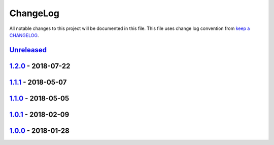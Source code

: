 ChangeLog
#########

All notable changes to this project will be documented in this file.
This file uses change log convention from `keep a CHANGELOG`_.


`Unreleased`_
*************

`1.2.0`_ - 2018-07-22
**********************

`1.1.1`_ - 2018-05-07
**********************

`1.1.0`_ - 2018-05-05
**********************

`1.0.1`_ - 2018-02-09
**********************

`1.0.0`_ - 2018-01-28
**********************


.. _`Unreleased`: https://github.com/hadenlabs/ansible-role-nginx/compare/1.2.0...HEAD
.. _1.2.0: https://github.com/hadenlabs/ansible-role-nginx/compare/1.1.1...1.2.0
.. _1.1.1: https://github.com/hadenlabs/ansible-role-nginx/compare/1.1.0...1.1.1
.. _1.1.0: https://github.com/hadenlabs/ansible-role-nginx/compare/1.0.1...1.1.0
.. _1.0.1: https://github.com/hadenlabs/ansible-role-nginx/compare/1.0.0...1.0.1
.. _1.0.0: https://github.com/hadenlabs/ansible-role-nginx/compare/0.0.0...1.0.0

.. _`keep a CHANGELOG`: http://keepachangelog.com/en/0.3.0/
